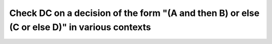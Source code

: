 Check DC on a decision of the form "(A and then B) or else (C or else D)" in various contexts
=============================================================================================

.. qmlink:: TCIndexImporter

   *

